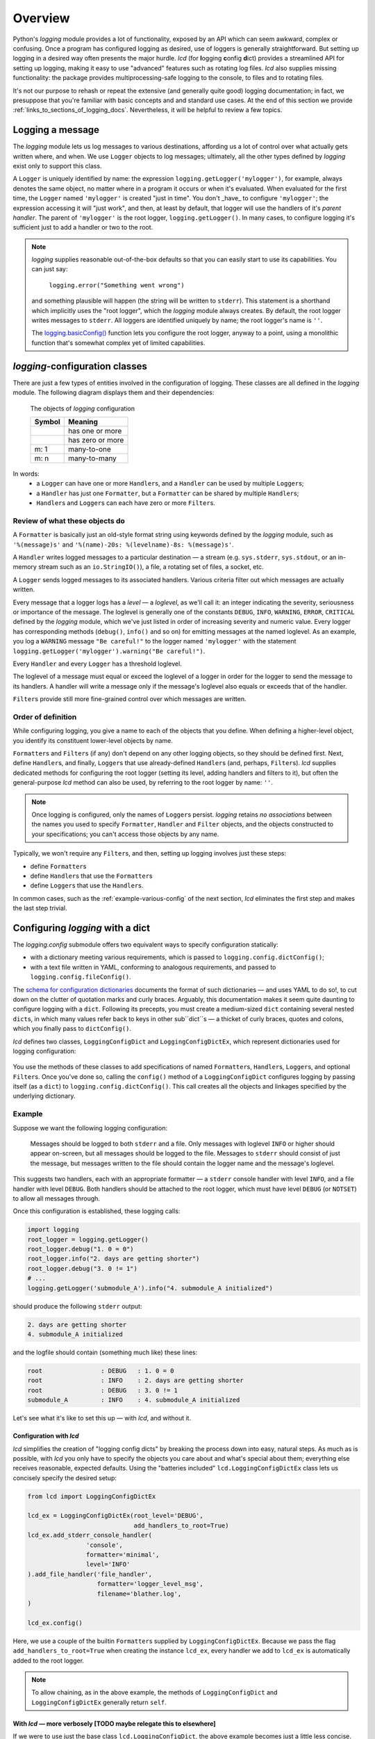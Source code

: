 Overview
===============

Python's `logging` module provides a lot of functionality, exposed by an API which
can seem awkward, complex or confusing. Once a program has configured logging as desired,
use of loggers is generally straightforward. But setting up logging in a desired way often
presents the major hurdle. `lcd` (for **l**\ogging **c**\onfig **d**\ict) provides
a streamlined API for setting up logging, making it easy to use "advanced" features such as
rotating log files. `lcd` also supplies missing functionality: the package provides
multiprocessing-safe logging to the console, to files and to rotating files.


It's not our purpose to rehash or repeat the extensive (and generally quite good)
logging documentation; in fact, we presuppose that you're familiar with basic concepts
and and standard use cases. At the end of this section we provide :ref:`links_to_sections_of_logging_docs`.
Nevertheless, it will be helpful to review a few topics.


Logging a message
-------------------

The `logging` module lets us log messages to various destinations, affording us a lot of control
over what actually gets written where, and when. We use ``Logger`` objects to log messages;
ultimately, all the other types defined by `logging` exist only to support this class.

A ``Logger`` is uniquely identified by name:
the expression ``logging.getLogger('mylogger')``, for example, always denotes the same object,
no matter where in a program it occurs or when it's evaluated.  When evaluated for the first time,
the ``Logger`` named ``'mylogger'`` is created "just in time". You don't _have_ to configure
``'mylogger'``; the expression accessing it will "just work", and then, at least by default,
that logger will use the handlers of it's *parent handler*. The parent of ``'mylogger'`` is
the root logger, ``logging.getLogger()``. In many cases, to configure logging it's sufficient
just to add a handler or two to the root.

.. note::

    `logging` supplies reasonable out-of-the-box defaults so that you can easily
    start to use its capabilities. You can just say:

        ``logging.error("Something went wrong")``

    and something plausible will happen (the string will be written to ``stderr``).
    This statement is a shorthand which implicitly uses the "root logger",
    which the `logging` module always creates. By default, the root logger
    writes messages to ``stderr``. All loggers are identified uniquely by name;
    the root logger's name is  ``''``.

    The `logging.basicConfig() <https://docs.python.org/3/library/logging.html#logging.basicConfig>`_
    function lets you configure the root logger, anyway to a point, using
    a monolithic function that's somewhat complex yet of limited capabilities.

    .. todo::
        This makes a lousy "Note", yes?


`logging`-configuration classes
----------------------------------

There are just a few types of entities involved in the configuration of logging. These classes are all
defined in the `logging` module. The following diagram displays them and their dependencies:

.. figure:: logging_classes.png

    The objects of `logging` configuration

    +-----------------------+-----------------------+
    | Symbol                | Meaning               |
    +=======================+=======================+
    | .. image:: arrow.png  | has one or more       |
    +-----------------------+-----------------------+
    | .. image:: arrowO.png | has zero or more      |
    +-----------------------+-----------------------+
    | m: 1                  | many-to-one           |
    +-----------------------+-----------------------+
    | m: n                  | many-to-many          |
    +-----------------------+-----------------------+


In words:
    * a ``Logger`` can have one or more ``Handler``\s, and a ``Handler`` can be used by multiple ``Logger``\s;
    * a ``Handler`` has just one ``Formatter``, but a ``Formatter`` can be shared by multiple ``Handler``\s;
    * ``Handler``\s and ``Logger``\s can each have zero or more ``Filter``\s.


Review of what these objects do
+++++++++++++++++++++++++++++++++

A ``Formatter`` is basically just an old-style format string using keywords defined by the `logging` module,
such as ``'%(message)s'`` and ``'%(name)-20s: %(levelname)-8s: %(message)s'``.

A ``Handler`` writes logged messages to a particular destination — a stream (e.g. ``sys.stderr``, ``sys.stdout``,
or an in-memory stream such as an ``io.StringIO()``), a file, a rotating set of files, a socket, etc.

A ``Logger`` sends logged messages to its associated handlers. Various criteria filter out
which messages are actually written.

Every message that a logger logs has a *level* — a *loglevel*, as we'll call it: an integer
indicating the severity, seriousness or importance of the message. The loglevel is generally
one of the constants ``DEBUG``, ``INFO``, ``WARNING``, ``ERROR``, ``CRITICAL`` defined by the
`logging` module, which we've just listed in order of increasing severity and numeric value.
Every logger has corresponding methods (``debug()``, ``info()`` and so on) for emitting messages
at the named loglevel. As an example, you log a ``WARNING`` message ``"Be careful!"`` to the
logger named ``'mylogger'``
with the statement ``logging.getLogger('mylogger').warning("Be careful!")``.

Every ``Handler`` and every ``Logger`` has a threshold loglevel.

The loglevel of a message must equal or exceed the loglevel of a logger in order for the logger
to send the message to its handlers. A handler will write a message only if the
message's loglevel also equals or exceeds that of the handler.

``Filter``\s provide still more fine-grained control over which messages are written.


Order of definition
+++++++++++++++++++++++++++++++++

While configuring logging, you give a name to each of the objects that you define.
When defining a higher-level object, you identify its constituent lower-level objects by name.

``Formatter``\s and ``Filter``\s (if any) don't depend on any other logging objects, so they should be defined first.
Next, define ``Handler``\s, and finally, ``Logger``\s that use already-defined ``Handler``\s (and, perhaps,
``Filter``\s). `lcd` supplies dedicated methods for configuring the root logger (setting its level,
adding handlers and filters to it), but often the general-purpose `lcd` method can also be used,
by referring to the root logger by name: ``''``.

.. note::
    Once logging is configured, only the names of ``Logger``\s persist. `logging` retains *no associations*
    between the names you used to specify ``Formatter``, ``Handler`` and ``Filter`` objects,
    and the objects constructed to your specifications; you can't access those objects by any name.

Typically, we won't require any ``Filter``\s, and then, setting up logging involves just these steps:

* define ``Formatter``\s
* define ``Handler``\s that use the ``Formatter``\s
* define ``Logger``\s that use the ``Handler``\s.

In common cases, such as the :ref:`example-various-config` of the next section, `lcd` eliminates
the first step and makes the last step trivial.


Configuring `logging` with a dict
-----------------------------------

The `logging.config` submodule offers two equivalent ways to specify configuration statically:

* with a dictionary meeting various requirements, which is passed to ``logging.config.dictConfig()``;
* with a text file written in YAML, conforming to analogous requirements, and passed to ``logging.config.fileConfig()``.

The `schema for configuration dictionaries <https://docs.python.org/3/library/logging.config.html#configuration-dictionary-schema>`_
documents the format of such dictionaries — and uses YAML to do so!, to cut down on
the clutter of quotation marks and curly braces. Arguably, this documentation
makes it seem quite daunting to configure logging with a ``dict``. Following its precepts,
you must create a medium-sized ``dict`` containing several nested ``dict``\s, in which many
values refer back to keys in other sub\``dict``\s — a thicket of curly braces, quotes and colons,
which you finally pass to ``dictConfig()``.

`lcd` defines two classes, ``LoggingConfigDict`` and ``LoggingConfigDictEx``, which represent
dictionaries used for logging configuration:

.. figure:: lcd_dict_classes.png

You use the methods of these classes to add specifications of named ``Formatter``\s, ``Handler``\s,
``Logger``\s, and optional ``Filter``\s. Once you've done so, calling the ``config()`` method of
a ``LoggingConfigDict`` configures logging by passing itself (as a ``dict``) to ``logging.config.dictConfig()``.
This call creates all the objects and linkages specified by the underlying dictionary.


.. _example-various-config:

Example
++++++++

Suppose we want the following logging configuration:

    Messages should be logged to both ``stderr`` and a file. Only messages with loglevel ``INFO``
    or higher should appear on-screen, but all messages should be logged to the file.
    Messages to ``stderr`` should consist of just the message, but messages written to the file
    should contain the logger name and the message's loglevel.

This suggests two handlers, each with an appropriate formatter — a ``stderr`` console handler
with level ``INFO``, and a file handler with level ``DEBUG``. Both handlers should be attached
to the root logger, which must have level ``DEBUG`` (or ``NOTSET``) to allow all messages through.

Once this configuration is established, these logging calls:

.. code::

    import logging
    root_logger = logging.getLogger()
    root_logger.debug("1. 0 = 0")
    root_logger.info("2. days are getting shorter")
    root_logger.debug("3. 0 != 1")
    # ...
    logging.getLogger('submodule_A').info("4. submodule_A initialized")

should produce the following ``stderr`` output:

.. code::

    2. days are getting shorter
    4. submodule_A initialized

and the logfile should contain (something much like) these lines:

.. code::

    root                : DEBUG   : 1. 0 = 0
    root                : INFO    : 2. days are getting shorter
    root                : DEBUG   : 3. 0 != 1
    submodule_A         : INFO    : 4. submodule_A initialized


Let's see what it's like to set this up — with `lcd`, and without it.

Configuration with `lcd`
~~~~~~~~~~~~~~~~~~~~~~~~~~~~

`lcd` simplifies the creation of "logging config dicts" by breaking the process
down into easy, natural steps. As much as is possible, with `lcd` you only have
to specify the objects you care about and what's special about them; everything
else receives reasonable, expected defaults. Using the "batteries included"
``lcd.LoggingConfigDictEx`` class lets us concisely specify the desired setup:

.. code::

    from lcd import LoggingConfigDictEx

    lcd_ex = LoggingConfigDictEx(root_level='DEBUG',
                                 add_handlers_to_root=True)
    lcd_ex.add_stderr_console_handler(
                    'console',
                    formatter='minimal',
                    level='INFO'
    ).add_file_handler('file_handler',
                       formatter='logger_level_msg',
                       filename='blather.log',
    )

    lcd_ex.config()

Here, we use a couple of the builtin ``Formatter``\s supplied by ``LoggingConfigDictEx``.
Because we pass the flag ``add_handlers_to_root=True`` when creating the instance ``lcd_ex``,
every handler we add to ``lcd_ex`` is automatically added to the root logger.

.. note::
    To allow chaining, as in the above example, the methods of ``LoggingConfigDict``
    and ``LoggingConfigDictEx`` generally return ``self``.


With `lcd` — more verbosely [TODO maybe relegate this to elsewhere]
~~~~~~~~~~~~~~~~~~~~~~~~~~~~~~~~~~~~~~~~~~~~~~~~~~~~~~~~~~~~~~~~~~~~~~~~~~~~~~~~~~~~

.. todo::
    ¿Maybe banish this subsubsection to the next chapter, first subsection,
    "Basic Config with ``LoggingConfigDict``"?

    Go straight to "Configuration without `lcd`" below.

    This whole subsection should be punchy, marketingspeak: tout the clarity & concision of `lcd` (sic).

    TODO: If this subsubsection moves, NEVERTHELESS preserve this as a transition or wrapup:

        You can use the ``dump()`` method of a ``LoggingConfigDict`` to prettyprint its underlying ``dict``.
        In fact, that's how we determined the value of ``config_dict`` in the following example.


If we were to use just the base class ``lcd.LoggingConfigDict``, the above example becomes just
a little less concise. Now, we have to create the two formatters, and explicitly add the two
handlers to the root logger:

.. code::

    from lcd import LoggingConfigDict

    lcd = LoggingConfigDict(root_level='DEBUG')
    lcd.add_formatter('minimal',
                      format='%(message)s'
    ).add_formatter('logger_level_msg',
                    format='%(name)-20s: %(levelname)-8s: %(message)s'
    )
    lcd.add_handler('console',
                    formatter='minimal',
                    level='INFO',
                    class_='logging.StreamHandler',
    ).add_file_handler('file_handler',
                       formatter='logger_level_msg',
                       level='DEBUG',
                       filename='blather.log',
    )
    lcd.add_root_handlers('console', 'file_handler')

    lcd.config()

You can use the ``dump()`` method of a ``LoggingConfigDict`` to prettyprint its underlying ``dict``.
In fact, that's how we determined the value of ``config_dict`` in the following example.


Configuration without `lcd`
~~~~~~~~~~~~~~~~~~~~~~~~~~~~

Without `lcd`, you could configure logging to satisfy the stated requirements
using code like this:

.. code::

    import logging

    config_dict = \
        {'disable_existing_loggers': False,
         'filters': {},
         'formatters': {'logger_level_msg': {'class': 'logging.Formatter',
                                             'format': '%(name)-20s: %(levelname)-8s: '
                                                       '%(message)s'},
                        'minimal': {'class': 'logging.Formatter',
                                    'format': '%(message)s'}},
         'handlers': {'console': {'class': 'logging.StreamHandler',
                                  'formatter': 'minimal',
                                  'level': 'INFO'},
                      'file_handler': {'class': 'logging.FileHandler',
                                       'delay': False,
                                       'filename': 'blather.log',
                                       'formatter': 'logger_level_msg',
                                       'level': 'DEBUG',
                                       'mode': 'w'}},
         'incremental': False,
         'loggers': {},
         'root': {'handlers': ['console', 'file_handler'], 'level': 'DEBUG'},
         'version': 1}

    logging.config.dictConfig(config_dict)


.. _links_to_sections_of_logging_docs:

Links to sections of the `logging` documentation
----------------------------------------------------

See the `logging docs <https://docs.python.org/3/library/logging.html?highlight=logging>`_
for the official explanation of how logging works.

For the definitive account of static configuration, see the documentation of
`logging.config <https://docs.python.org/3/library/logging.config.html?highlight=logging>`_.

The logging `HOWTO <https://docs.python.org/3/howto/logging.html>`_
contains tutorials that show typical setups and uses of logging, configured in code at runtime.
The `logging Cookbook <https://docs.python.org/3/howto/logging-cookbook.html#logging-cookbook>`_
contains many techniques, several of which go beyond the scope of `lcd` because they involve
`logging` capabilities that can't be configured statically (e.g. the use of
`LoggerAdapters <https://docs.python.org/3/library/logging.html#loggeradapter-objects>`_).

The `logging` module supports multithreaded operation, but does **not** support
`logging to a single file from multiple processes <https://docs.python.org/3/howto/logging-cookbook.html#logging-to-a-single-file-from-multiple-processes>`_.
Happily, `lcd` does.


